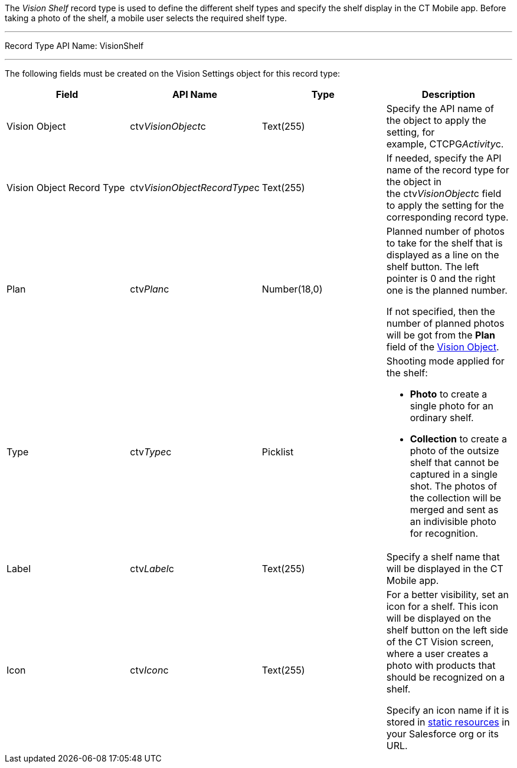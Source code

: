 The _Vision Shelf_ record type is used to define the different shelf
types and specify the shelf display in the CT Mobile app. Before taking
a photo of the shelf, a mobile user selects the required shelf type.

'''''

Record Type API Name: VisionShelf

'''''

The following fields must be created on the Vision Settings object for
this record type:

[width="100%",cols="25%,25%,25%,25%",]
|=======================================================================
|*Field* |*API Name* |*Type* |*Description*

|Vision Object |ctv__VisionObject__c |Text(255) |Specify the API name of
the object to apply the setting, for example, CTCPG__Activity__c. 

|Vision Object Record Type |ctv__VisionObjectRecordType__c
|Text(255) |If needed, specify the API name of the record type for the
object in the ctv__VisionObject__c field to apply the setting for the
corresponding record type.

|Plan |ctv__Plan__c |Number(18,0) a|
Planned number of photos to take for the shelf that is displayed as a
line on the shelf button. The left pointer is 0 and the right one is the
planned number.

If not specified, then the number of planned photos will be got from the
*Plan* field of the
link:vision-object-field-reference-ir-2-9.html[Vision Object].

|Type |ctv__Type__c |Picklist a|
Shooting mode applied for the shelf:

* *Photo* to create a single photo for an ordinary shelf.
* *Collection* to create a photo of the outsize shelf that cannot be
captured in a single shot. The photos of the collection will be merged
and sent as an indivisible photo for recognition.

|Label |ctv__Label__c |Text(255) |Specify a shelf name that will be
displayed in the CT Mobile app.

|Icon |ctv__Icon__c |Text(255) a|
For a better visibility, set an icon for a shelf. This icon will be
displayed on the shelf button on the left side of the CT Vision screen,
where a user creates a photo with products that should be recognized on
a shelf.



Specify an icon name if it is stored in
https://help.salesforce.com/s/articleView?id=pages_static_resources.htm&language=en_US&type=5[static
resources] in your Salesforce org or its URL.

|=======================================================================
